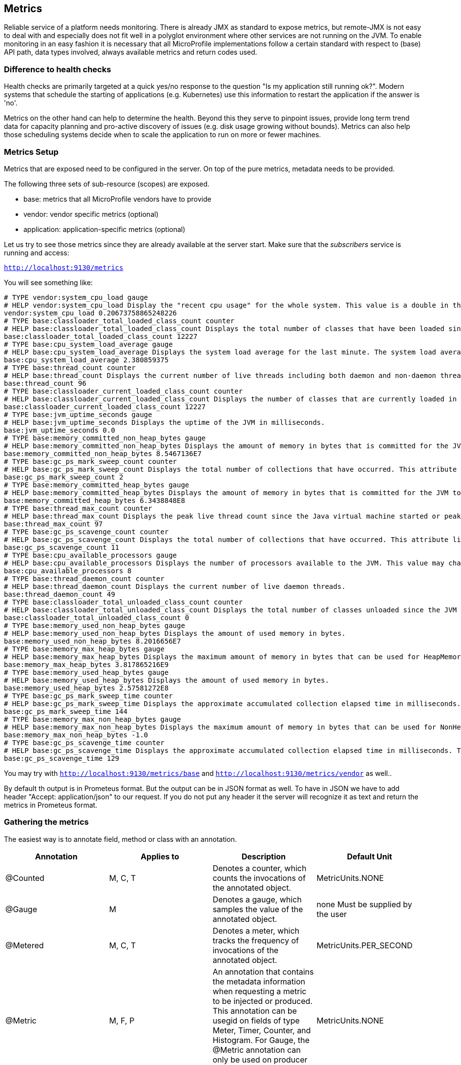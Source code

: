 == Metrics

Reliable service of a platform needs monitoring.
There is already JMX as standard to expose metrics, but remote-JMX is not easy to deal with and especially does not fit well in a polyglot environment where other services are not running on the JVM.
To enable monitoring in an easy fashion it is necessary that all MicroProfile implementations follow a certain standard with respect to (base) API path, data types involved, always available metrics and return codes used.

=== Difference to health checks
Health checks are primarily targeted at a quick yes/no response to the question "Is my application still running ok?". Modern systems that schedule the starting of applications (e.g. Kubernetes) use this information to restart the application if the answer is 'no'.

Metrics on the other hand can help to determine the health. Beyond this they serve to pinpoint issues, provide long term trend data for capacity planning and pro-active discovery of issues (e.g. disk usage growing without bounds). Metrics can also help those scheduling systems decide when to scale the application to run on more or fewer machines.

=== Metrics Setup
Metrics that are exposed need to be configured in the server. On top of the pure metrics, metadata needs to be provided.

The following three sets of sub-resource (scopes) are exposed.

* base: metrics that all MicroProfile vendors have to provide
* vendor: vendor specific metrics (optional)
* application: application-specific metrics (optional)

Let us try to see those metrics since they are already available at the server start.
Make sure that the _subscribers_ service is running and access:

`http://localhost:9130/metrics`

You will see something like:

[source]
----
# TYPE vendor:system_cpu_load gauge
# HELP vendor:system_cpu_load Display the "recent cpu usage" for the whole system. This value is a double in the [0.0,1.0] interval. A value of 0.0 means that all CPUs were idle during the recent period of time observed, while a value of 1.0 means that all CPUs were actively running 100% of the time during the recent period being observed. All values betweens 0.0 and 1.0 are possible depending of the activities going on in the system. If the system recent cpu usage is not available, the method returns a negative value.
vendor:system_cpu_load 0.20673758865248226
# TYPE base:classloader_total_loaded_class_count counter
# HELP base:classloader_total_loaded_class_count Displays the total number of classes that have been loaded since the JVM has started execution.
base:classloader_total_loaded_class_count 12227
# TYPE base:cpu_system_load_average gauge
# HELP base:cpu_system_load_average Displays the system load average for the last minute. The system load average is the sum of the number of runnable entities queued to the available processors and the number of runnable entities running on the available processors averaged over a period of time. The way in which the load average is calculated is operating system specific but is typically a damped time-dependent average. If the load average is not available, a negative value is displayed. This attribute is designed to provide a hint about the system load and may be queried frequently. The load average may be unavailable on some platform where it is expensive to implement this method.
base:cpu_system_load_average 2.380859375
# TYPE base:thread_count counter
# HELP base:thread_count Displays the current number of live threads including both daemon and non-daemon threads.
base:thread_count 96
# TYPE base:classloader_current_loaded_class_count counter
# HELP base:classloader_current_loaded_class_count Displays the number of classes that are currently loaded in the JVM.
base:classloader_current_loaded_class_count 12227
# TYPE base:jvm_uptime_seconds gauge
# HELP base:jvm_uptime_seconds Displays the uptime of the JVM in milliseconds.
base:jvm_uptime_seconds 0.0
# TYPE base:memory_committed_non_heap_bytes gauge
# HELP base:memory_committed_non_heap_bytes Displays the amount of memory in bytes that is committed for the JVM to use.
base:memory_committed_non_heap_bytes 8.5467136E7
# TYPE base:gc_ps_mark_sweep_count counter
# HELP base:gc_ps_mark_sweep_count Displays the total number of collections that have occurred. This attribute lists -1 if the collection count is undefined for this collector.
base:gc_ps_mark_sweep_count 2
# TYPE base:memory_committed_heap_bytes gauge
# HELP base:memory_committed_heap_bytes Displays the amount of memory in bytes that is committed for the JVM to use.
base:memory_committed_heap_bytes 6.3438848E8
# TYPE base:thread_max_count counter
# HELP base:thread_max_count Displays the peak live thread count since the Java virtual machine started or peak was reset. This includes daemon and non-daemon threads.
base:thread_max_count 97
# TYPE base:gc_ps_scavenge_count counter
# HELP base:gc_ps_scavenge_count Displays the total number of collections that have occurred. This attribute lists -1 if the collection count is undefined for this collector.
base:gc_ps_scavenge_count 11
# TYPE base:cpu_available_processors gauge
# HELP base:cpu_available_processors Displays the number of processors available to the JVM. This value may change during a particular invocation of the virtual machine.
base:cpu_available_processors 8
# TYPE base:thread_daemon_count counter
# HELP base:thread_daemon_count Displays the current number of live daemon threads.
base:thread_daemon_count 49
# TYPE base:classloader_total_unloaded_class_count counter
# HELP base:classloader_total_unloaded_class_count Displays the total number of classes unloaded since the JVM has started execution.
base:classloader_total_unloaded_class_count 0
# TYPE base:memory_used_non_heap_bytes gauge
# HELP base:memory_used_non_heap_bytes Displays the amount of used memory in bytes.
base:memory_used_non_heap_bytes 8.2016656E7
# TYPE base:memory_max_heap_bytes gauge
# HELP base:memory_max_heap_bytes Displays the maximum amount of memory in bytes that can be used for HeapMemory.
base:memory_max_heap_bytes 3.817865216E9
# TYPE base:memory_used_heap_bytes gauge
# HELP base:memory_used_heap_bytes Displays the amount of used memory in bytes.
base:memory_used_heap_bytes 2.57581272E8
# TYPE base:gc_ps_mark_sweep_time counter
# HELP base:gc_ps_mark_sweep_time Displays the approximate accumulated collection elapsed time in milliseconds. This attribute displays -1 if the collection elapsed time is undefined for this collector. The JVM implementation may use a high resolution timer to measure the elapsed time. This attribute may display the same value even if the collection count has been incremented if the collection elapsed time is very short.
base:gc_ps_mark_sweep_time 144
# TYPE base:memory_max_non_heap_bytes gauge
# HELP base:memory_max_non_heap_bytes Displays the maximum amount of memory in bytes that can be used for NonHeapMemory.
base:memory_max_non_heap_bytes -1.0
# TYPE base:gc_ps_scavenge_time counter
# HELP base:gc_ps_scavenge_time Displays the approximate accumulated collection elapsed time in milliseconds. This attribute displays -1 if the collection elapsed time is undefined for this collector. The JVM implementation may use a high resolution timer to measure the elapsed time. This attribute may display the same value even if the collection count has been incremented if the collection elapsed time is very short.
base:gc_ps_scavenge_time 129
----

You may try with `http://localhost:9130/metrics/base` and `http://localhost:9130/metrics/vendor` as well..

By default th output is in Prometeus format. But the output can be in JSON format as well. To have in JSON we have to add header "Accept: application/json" to our request. If you do not put any header it the server will recognize it as text and return the metrics in Prometeus format.

=== Gathering the metrics
The easiest way is to annotate field, method or class with an annotation.

|===
|Annotation	|Applies to	|Description	|Default Unit

|@Counted
|M, C, T
|Denotes a counter, which counts the invocations of the annotated object.
|MetricUnits.NONE

|@Gauge
|M
|Denotes a gauge, which samples the value of the annotated object.
|none Must be supplied by the user

|@Metered
|M, C, T
|Denotes a meter, which tracks the frequency of invocations of the annotated object.
|MetricUnits.PER_SECOND

|@Metric
|M, F, P
|An annotation that contains the metadata information when requesting a metric to be injected or produced. This annotation can be usegid on fields of type Meter, Timer, Counter, and Histogram. For Gauge, the @Metric annotation can only be used on producer methods/fields.
|MetricUnits.NONE

|@Timed
|M, C, T
|Denotes a timer, which tracks duration of the annotated object.
|MetricUnits.NANOSECONDS

|===

The programming API follows http://metrics.dropwizard.io/[Dropwizard] Metrics 3.2.3 API, but with local changes. It is expected that many existing DropWizard Metrics based applications can easily be ported over by exchanging the package names.


==== Counters
Counters are a metric that is used to keep an incremental or a decremental count. The initial value of the counter is set to 0 and can be incremented by using inc() or inc(long n) and decremented by using dec() or dec(long n).

You can use a counter to count total number of requests that are received or total number of concurrently active HTTP sessions.

==== Gauges
Gauges represent metrics that are sampled to obtain their value.

We will see detailed examples below.

==== Meters
Meters are used to track throughput.

To use a meter, you must call the meter.mark() method to mark an event. For multiple events, you can also use mark(long n) to mark multiple occurrences of events at the same time. A meter provides the following information:

* Mean throughput.
* One/five/fifteen minute exponentially weighted moving average throughput.
* A count of the number of measurements.

==== Histograms
Histograms are used to store the distribution of values.

To record a value in the histogram, you must call histogram.update(long value) with the value that you want to record. The current state (or snapshot) of the histogram can be retrieved by using getSnapshot(). Histograms in MicroProfile Metrics only support integer or long values.

A histogram provides the following information:

* Max/Min/Mean values
* The value at the 50th, 75th, 95th, 98th, 99th, 99.9th percentile
* A count of the number of values


==== Timers
Timers are used to aggregate timing durations, in nanoseconds, and provide duration and throughput statistics.

To time a portion of the code, you can call timer.time(), which returns a timer.context object. This context is used to stop the timer by calling context.close(). The information that is retrieved from the timer is a combination of a meter and a histogram of timed durations.

A timer provides the following information:

* Max/Min/Mean times.
* The time value at the 50th, 75th, 95th, 98th, 99th, 99.9th percentile.
* Mean throughput.
* One/five/fifteen minute exponentially weighted moving average throughput.
* A count of the number of timed events.


=== In our case

Let us implement some of the metrics for our particular cases.

==== Metered
The easiest example will be to add one @Metered annotation to a method to monitor how often it has been called.
Lets switch to `SubscribersResource`

[source, java]
----
@POST
@Path("/add")
@Metered(name = "Subscriber added")
public Response addSubscriber(String subscriberString) {
----

Now let us run `curl -H "Accept: application/json" http://localhost:9130/metrics`. We will see the following JSON:

[source,json]
----
...
"application": {
    "bg.jug.microprofile.hol.subscribers.SubscribersRepository.Subscriber added": {
      "count": 0,
      "fiveMinRate": 0.0,
      "oneMinRate": 0.0,
      "fifteenMinRate": 0.0,
      "meanRate": 0.0
    },
...
----

==== Gauge

Let us also observe the state of our DB.
A good idea is to use a gauge in `SubscribersRepository`:

[source, java]
----
@Gauge(name = "Subscribers DB usage", unit = MetricUnits.NONE, absolute = true)
public int getDBUsage(){
   return subscribers.size();
}
----

Now if we go to metrics we will see:

[source]
----
...
# TYPE application:subscribers_db_usage gauge
application:subscribers_db_usage 3
...
----

Currently we don't need any specific metric unit so we use NONE.

==== Counter

The API provides us the infrastructure for various counters.
Let's implement it on the subscribers.

First we will inject it in `SubscribersRepository`

[source, java]
----
@Inject
@Metric
private Counter subscribersDBCounter;
----

Now we are able to use it in the code:

[source, java]
----
public void addSubscriber(Subscriber subscriber) {
    subscribers.put(subscriber.getEmail(), subscriber);
    //used for metrics
    subscribersDBCounter.inc();
}
----

As a result we can observe it in `http://localhost:9130/metrics`

[source]
----
# TYPE application:bg_jug_microprofile_hol_subscribers_subscribers_repository_subscribers_db_counter counter
application:bg_jug_microprofile_hol_subscribers_subscribers_repository_subscribers_db_counter 3
----

==== MetricRegistry

The MetricRegistry is used to maintain a collection of metrics along with their metadata. There is one shared singleton of the MetricRegistry per scope (application, base, and vendor). When metrics are registered using annotations, the metrics are registered in the application MetricRegistry (and thus the application scope).

We can gain programmatic access to all our counters from the registry like this: first `@Inject` it to our class

[source,java]
----
@Inject
private MetricRegistry registry;
----

then see what we have:

[source,java]
----
@PostConstruct
private void init(){
    ...
    registry.getGauges();
    System.out.println("Log all gauges:" +registry.getGauges());
    System.out.println("Log all counters:" +registry.getCounters());
    ...
}
----

we can not only see our meters, but also register new ones with MetricRegistry. This is done in the example below.

Looks great!

==== Custom Gauge
Now let us switch to _content_ service.
We would like to know what is the currently most published author. Let us do this via a custom `Gauge` and `MetricRegistry`.

Gauges represent metrics that are sampled to obtain their value.

A gauge is an interface that needs to be implemented by the developer. Since the implementation of a gauge is not defined, they must be manually registered with the MetricRegistry by using the MetricRegistry .register() method.

<1> First of all, let's inject the registry in `ContentRepository`

[source,java]
----
@Inject
private MetricRegistry metricRegistry;
----

<2> Then in the `@PostConstruct` method add our custom gauge, its metadata and register it. The Gauge is actually just an implementation of a functional interface, so we can implement it with just a lambda. Inside this lambda we are searching for an Author, identified by his email, who wrote the greatest count of articles. First we group by email to find count, then we select the email which has the greatest count:

[source,java]
----
//metrics, searching for the most published author
Gauge<String> theMostPublishedAuthor = () -> {
    Map<String, Long> articlesPerAuthor = articles.values().stream()
                .map(Article::getAuthor)
                .collect(groupingBy(Function.identity(), Collectors.counting()));
    return Collections.max(articlesPerAuthor.entrySet(),
                Comparator.comparingLong(Map.Entry::getValue)).getKey();
};
----

<3> We then have to add the details describing our gauge. This is done

[source,java]
----
Metadata mostPublishedMetadata = new Metadata(
        "theMostPublishedAuthor",
        "The Most Published Author",
        "The Most Published Author so far",
        MetricType.GAUGE,
        MetricUnits.NONE);

metricRegistry.register(mostPublishedMetadata.getName(), theMostPublishedAuthor, mostPublishedMetadata);
----

<3> Now if we start the service (startContent.sh or startContent.bat) and run from the command line

[source]
----
curl -k -u theUser:thePassword -H "Accept: application/json" https://localhost:9999/metrics/application
----

We will see:

[source,json]
----
{
  "theMostPublishedAuthor":"frodo@example.org"
}
----

as a result! Great!


=== Further information

More information can be found here: http://microprofile.io/project/eclipse/microprofile-metrics
